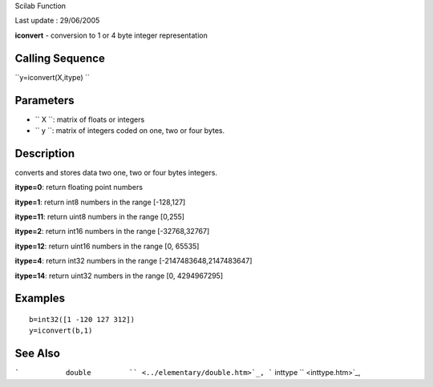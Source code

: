 Scilab Function

Last update : 29/06/2005

**iconvert** - conversion to 1 or 4 byte integer representation

Calling Sequence
~~~~~~~~~~~~~~~~

``y=iconvert(X,itype)  ``

Parameters
~~~~~~~~~~

-  ``           X         ``: matrix of floats or integers
-  ``           y         ``: matrix of integers coded on one, two or
   four bytes.

Description
~~~~~~~~~~~

converts and stores data two one, two or four bytes integers.

**itype=0**: return floating point numbers

**itype=1**: return int8 numbers in the range [-128,127]

**itype=11**: return uint8 numbers in the range [0,255]

**itype=2**: return int16 numbers in the range [-32768,32767]

**itype=12**: return uint16 numbers in the range [0, 65535]

**itype=4**: return int32 numbers in the range [-2147483648,2147483647]

**itype=14**: return uint32 numbers in the range [0, 4294967295]

Examples
~~~~~~~~

::


    b=int32([1 -120 127 312])
    y=iconvert(b,1)

     
      

See Also
~~~~~~~~

```           double         `` <../elementary/double.htm>`_,
```           inttype         `` <inttype.htm>`_,
